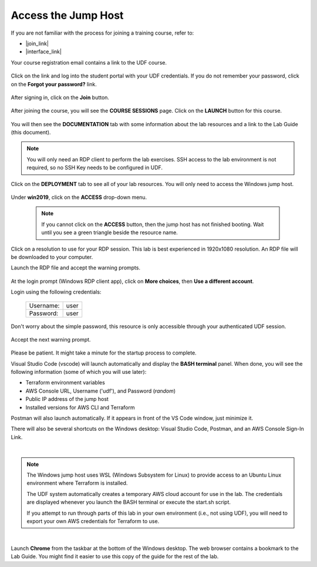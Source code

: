 Access the Jump Host
================================================================================

If you are not familiar with the process for joining a training course, refer to:

- |join_link|
- |interface_link|

Your course registration email contains a link to the UDF course.


  .. image:: ./images/udf-email.png
     :align: left

Click on the link and log into the student portal with your UDF credentials. If you do not remember your password, click on the **Forgot your password?** link.

  .. image:: ./images/udf-login.png
     :align: left

After signing in, click on the **Join** button.

  .. image:: ./images/udf-join.png
     :align: left

After joining the course, you will see the **COURSE SESSIONS** page. Click on the **LAUNCH** button for this course.

  .. image:: ./images/udf-sessions.png
     :align: left

You will then see the **DOCUMENTATION** tab with some information about the lab resources and a link to the Lab Guide (this document).

  .. image:: ./images/udf-documentation.png
     :align: left

.. note::

   You will only need an RDP client to perform the lab exercises. SSH access to the lab environment is not required, so no SSH Key needs to be configured in UDF.

Click on the **DEPLOYMENT** tab to see all of your lab resources. You will only need to access the Windows jump host.

  .. image:: ./images/udf-deployment.png
     :align: left

Under **win2019**, click on the **ACCESS** drop-down menu.

  .. note::

     If you cannot click on the **ACCESS** button, then the jump host has not finished booting. Wait until you see a green triangle beside the resource name.

Click on a resolution to use for your RDP session. This lab is best experienced in 1920x1080 resolution. An RDP file will be downloaded to your computer.

Launch the RDP file and accept the warning prompts.

  .. image:: ./images/jumphost-1.png
     :align: left

At the login prompt (Windows RDP client app), click on **More choices**, then **Use a different account**.

Login using the following credentials:

  +------------+------+
  | Username:  | user |
  +------------+------+
  | Password:  | user |
  +------------+------+

Don't worry about the simple password, this resource is only accessible through your authenticated UDF session.

  .. image:: ./images/jumphost-2.png
     :align: left

Accept the next warning prompt.

  .. image:: ./images/jumphost-2b.png
     :align: left


Please be patient. It might take a minute for the startup process to complete.

Visual Studio Code (vscode) will launch automatically and display the **BASH terminal** panel.  When done, you will see the following information (some of which you will use later):

- Terraform environment variables
- AWS Console URL, Username ('udf'), and Password (*random*)
- Public IP address of the jump host
- Installed versions for AWS CLI and Terraform

Postman will also launch automatically. If it appears in front of the VS Code window, just minimize it.

There will also be several shortcuts on the Windows desktop: Visual Studio Code, Postman, and an AWS Console Sign-In Link.

|

  .. image:: ./images/jumphost-4.png
     :align: left


.. note::

   The Windows jump host uses WSL (Windows Subsystem for Linux) to provide access to an Ubuntu Linux environment where Terraform is installed.

   The UDF system automatically creates a temporary AWS cloud account for use in the lab. The credentials are displayed whenever you launch the BASH terminal or execute the start.sh script.

   If you attempt to run through parts of this lab in your own environment (i.e., not using UDF), you will need to export your own AWS credentials for Terraform to use.

|

Launch **Chrome** from the taskbar at the bottom of the Windows desktop. The web browser contains a bookmark to the Lab Guide. You might find it easier to use this copy of the guide for the rest of the lab.


.. |join_link| raw:: html

      <a href="https://help.udf.f5.com/en/articles/3832165-how-to-join-a-training-course" target="_blank"> How to join a training course </a>

.. |interface_link| raw:: html

      <a href="https://help.udf.f5.com/en/articles/3832340-training-course-interface" target="_blank"> How to use the training course interface </a>
